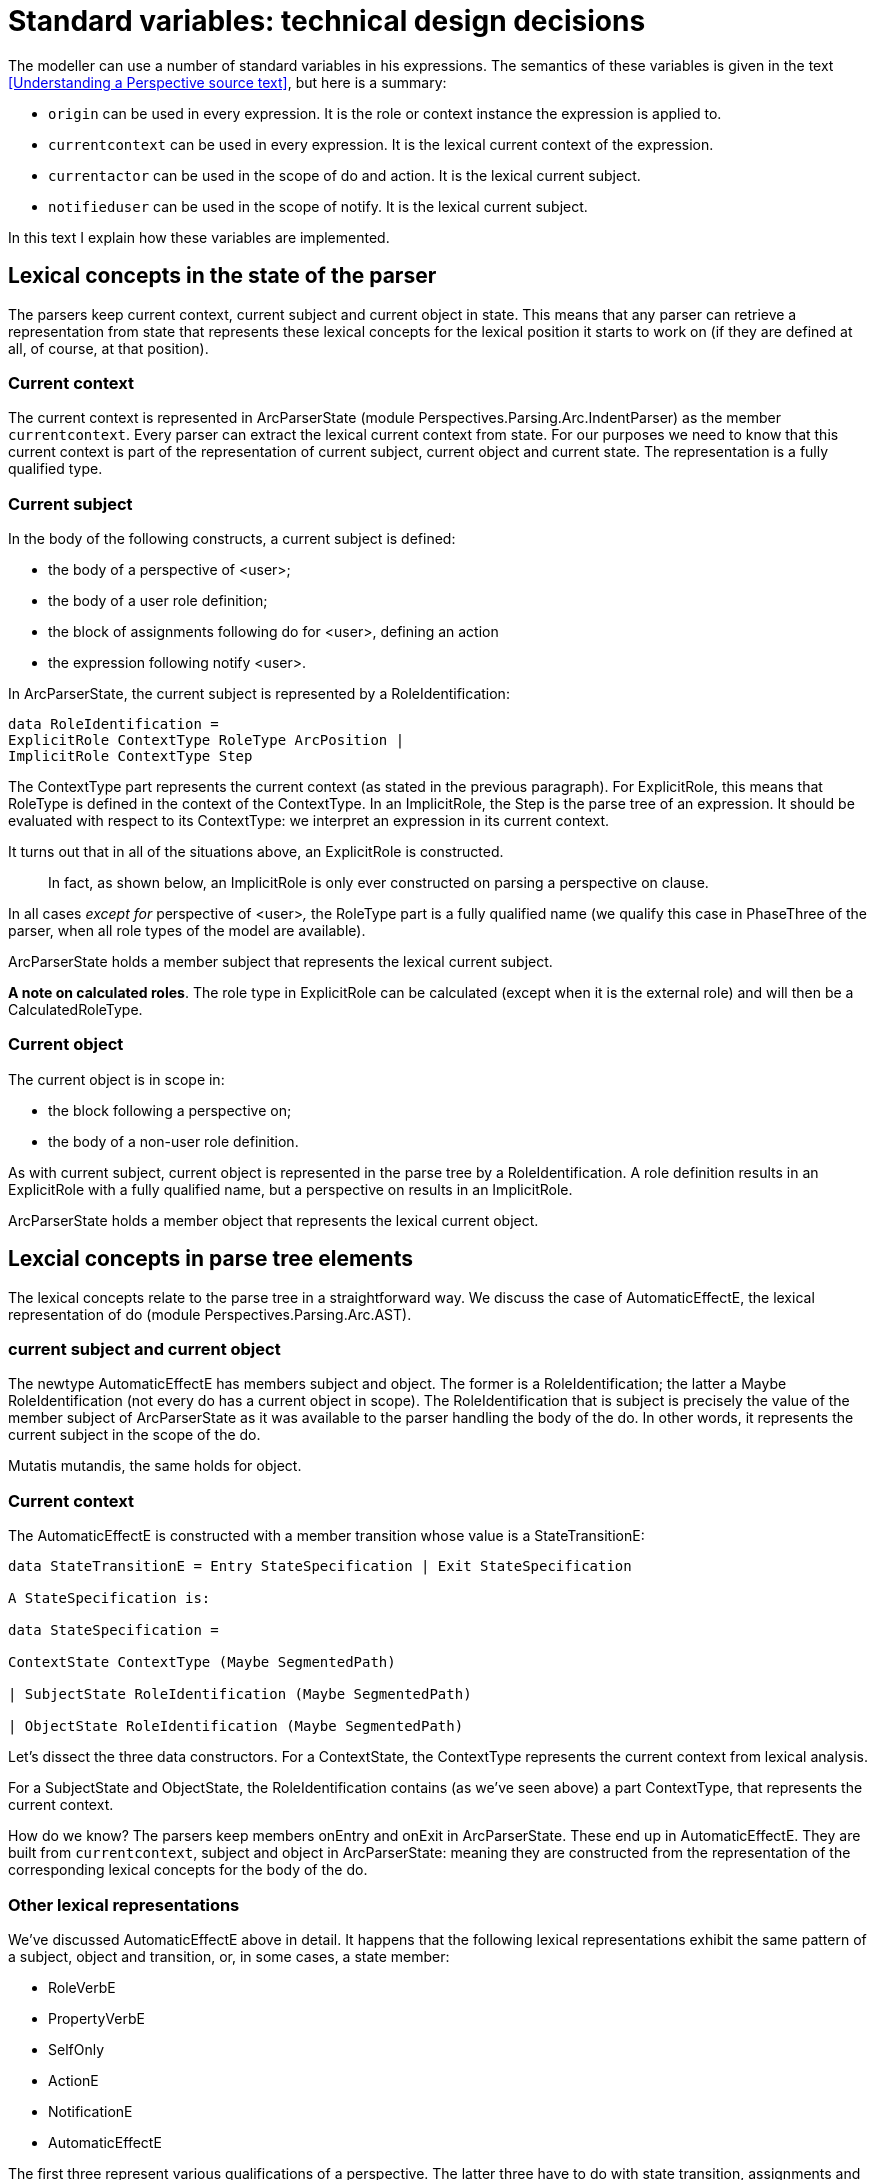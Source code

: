 [multipage-level=3]
[desc="Implementation of the standard variables in expressions, such as `currentcontext` and `origin`."]
= Standard variables: technical design decisions

The modeller can use a number of standard variables in his expressions. The semantics of these variables is given in the text <<Understanding a Perspective source text>>, but here is a summary:

* `origin` can be used in every expression. It is the role or context instance the expression is applied to.
* `currentcontext` can be used in every expression. It is the lexical current context of the expression.
* `currentactor` can be used in the scope of do and action. It is the lexical current subject.
* `notifieduser` can be used in the scope of notify. It is the lexical current subject.

In this text I explain how these variables are implemented.

== Lexical concepts in the state of the parser

The parsers keep current context, current subject and current object in state. This means that any parser can retrieve a representation from state that represents these lexical concepts for the lexical position it starts to work on (if they are defined at all, of course, at that position).

=== Current context

The current context is represented in ArcParserState (module Perspectives.Parsing.Arc.IndentParser) as the member `currentcontext`. Every parser can extract the lexical current context from state. For our purposes we need to know that this current context is part of the representation of current subject, current object and current state. The representation is a fully qualified type.

=== Current subject

In the body of the following constructs, a current subject is defined:

* the body of a perspective of <user>;
* the body of a user role definition;
* the block of assignments following do for <user>, defining an action
* the expression following notify <user>.

In ArcParserState, the current subject is represented by a RoleIdentification:

[code]
----
data RoleIdentification =
ExplicitRole ContextType RoleType ArcPosition |
ImplicitRole ContextType Step
----

The ContextType part represents the current context (as stated in the previous paragraph). For ExplicitRole, this means that RoleType is defined in the context of the ContextType. In an ImplicitRole, the Step is the parse tree of an expression. It should be evaluated with respect to its ContextType: we interpret an expression in its current context.

It turns out that in all of the situations above, an ExplicitRole is constructed.

[quote]
In fact, as shown below, an ImplicitRole is only ever constructed on parsing a perspective on clause. 

In all cases _except for_ perspective of <user>__,__ the RoleType part is a fully qualified name (we qualify this case in PhaseThree of the parser, when all role types of the model are available).

ArcParserState holds a member subject that represents the lexical current subject.

*A note on calculated roles*. The role type in ExplicitRole can be calculated (except when it is the external role) and will then be a CalculatedRoleType.

=== Current object

The current object is in scope in:

* the block following a perspective on;
* the body of a non-user role definition.

As with current subject, current object is represented in the parse tree by a RoleIdentification. A role definition results in an ExplicitRole with a fully qualified name, but a perspective on results in an ImplicitRole.

ArcParserState holds a member object that represents the lexical current object.

== Lexcial concepts in parse tree elements

The lexical concepts relate to the parse tree in a straightforward way. We discuss the case of AutomaticEffectE, the lexical representation of do (module Perspectives.Parsing.Arc.AST).

=== current subject and current object

The newtype AutomaticEffectE has members subject and object. The former is a RoleIdentification; the latter a Maybe RoleIdentification (not every do has a current object in scope). The RoleIdentification that is subject is precisely the value of the member subject of ArcParserState as it was available to the parser handling the body of the do. In other words, it represents the current subject in the scope of the do.

Mutatis mutandis, the same holds for object.

=== Current context

The AutomaticEffectE is constructed with a member transition whose value is a StateTransitionE:

[code]
----
data StateTransitionE = Entry StateSpecification | Exit StateSpecification

A StateSpecification is:

data StateSpecification =

ContextState ContextType (Maybe SegmentedPath)

| SubjectState RoleIdentification (Maybe SegmentedPath)

| ObjectState RoleIdentification (Maybe SegmentedPath)
----

Let’s dissect the three data constructors. For a ContextState, the ContextType represents the current context from lexical analysis.

For a SubjectState and ObjectState, the RoleIdentification contains (as we’ve seen above) a part ContextType, that represents the current context.

How do we know? The parsers keep members onEntry and onExit in ArcParserState. These end up in AutomaticEffectE. They are built from `currentcontext`, subject and object in ArcParserState: meaning they are constructed from the representation of the corresponding lexical concepts for the body of the do.

=== Other lexical representations

We’ve discussed AutomaticEffectE above in detail. It happens that the following lexical representations exhibit the same pattern of a subject, object and transition, or, in some cases, a state member:

* RoleVerbE
* PropertyVerbE
* SelfOnly
* ActionE
* NotificationE
* AutomaticEffectE

The first three represent various qualifications of a perspective. The latter three have to do with state transition, assignments and notification.

== Standard variables: the lexical concepts in QueryFunctionDescriptions

Expressions are parsed to Step and Step is compiled to a QueryFunctionDescription. Runtime, a QueryFunctionDescription is compiled to an executable function. We’ve seen above how the lexical concepts current context, current subject and current object are represented in parse tree elements. How do these representations relate to standard variables?

=== The expression compiler

First, a quick recap on QueryFunctionDescription. These represent functions, with a domain and range and some information on functionality and being mandatory, along with a representation of the actual function to compute. The expression compiler (module Perspectives.Query.ExpressionCompiler) uses these representations to reason about the correctness of the function expressions entered by the modeller (it checks, among others, whether properties that are used do in fact exist on the roles they are supposed to be on, whether both sides of (in)equalities have the same type, etcetera).

=== Inserting standard variables into expressions

Standard variables are just like the variables that the modeller himself can introduce, in a letE or letA construct, but he need not bind them himself. Consequently, expressions will only have _references_ to those variables but never their _bindings_. This would cause the expression compiler to throw an error. To prevent these errors, we _add bindings automatically for the standard variables to the parse tree of expressions_. This allows the expression compiler to reason about their use as usual.

These bindings are added to existing letE and letA constructs, or an expression or statement is wrapped in a letE to hold the new bindings. We don’t actually always add all standard variables to expressions: the code analyses the expression to see what standard variables appear.

By modifying the expression itself, we can evaluate it in the standard way in any location in the code of the core. We guarantee that each expression is self-contained: the core code does not have to add standard variables on computing the value of an expression.

This is very convenient, as calculated roles and properties can be thought of as named functions that are, indeed, called by name from other queries. We can therefore freely compose such functions without the need to add bindings to the runtime environment.

=== Treatment of statements

Statements are treated differently. We do always add standard variables to statements (single statements or sequences of them, or a letA construct)(This happens in module Perspectives.Parsing.Arc.PhaseThree). This is because when we execute an automatic action or a notification, the core code itself needs the value of these variables. The `origin` is available anyway, because it is the argument that the compiled expression function is applied to. But in order to distribute delta’s for the changes incurred by an automatic action, we need to know the current actor. And to compute the current actor, we need to have the current context – because the actor is computed relative to the current context. So, before actually executing statements, we have the value of all three standard variables available.

It would therefore be a waste of resources to recompute them with the statements while it introduces almost no overhead to add the already computed values to the runtime environment that holds values for our variables.

We handle this in runtime as follows, in the execution machine (modules Perspectives.RoleStateCompiler and Perspectives.ContextStateCompiler):

[arabic]
. we let the execution machine push a runtime environment (the data construct that we store variable bindings in);
. we then add the values of the standard variables to that environment.

But what about the bindings added to the statements? Well, in the very last step that creates an executable function (in module Perspectives.Query.UnsafeCompiler), we remove the bindings for the standard variables. The executable functions will never compute their values, nor add them to the runtime environment. A variable reference will just pick up the value added by the runtime execution machine.

[quote]
You may have noted that an extra environment is pushed by the compiled statement (we just remove the variable bindings). This is unnecessary, but has no effect: variable lookup scours the entire environment stack, so the empty environment is just passed (adding very little overhead).

=== Expressions in statements

We just add bindings to entire statement groups, not to each and every individual expression in them. This is because each expression is applied to the same `origin` and because there are no syntactical constructs within statements that change the current context, subject or object. Neither can statement groups be nested inside other statement groups (do, action and notify do not contain lexical constructs that introduce scopes). Hence a single set of bindings suffices.

=== Simple treatment of compile time only bindings

As the values of standard variables are never computed with the assignments that they occur in, we do not actually have to construct a full function to compute it. Just having a QueryFunctionDescription with the right domain, range, functionality and being mandatory information, will do: it is all the expression compiler needs to do its checks. For that reason we introduce a QueryFunction that can be considered a no-op. It is actually this QueryFunction that makes the unsafe compiler remove a binding.

Consider the computation of the current context from the `origin`, for a do. Now when we have context state, it is trivial: just the identity function. But when we have role state, we take the current context value from the RoleIdentification and put that into this parse tree construct:

[code]
----
Simple $ TypeTimeOnlyContext pos <currentcontext>
----

(where <currentcontext> is the name of the context type that is the current context) The expressioncompiler will turn it into:

[code]
----
SQD currentDomain (QF.TypeTimeOnlyContextF <currentcontext>) (CDOM (ST $ <currentcontext>)) True True
----

This can be used to reason with: whenever `currentcontext` occurs in the statement, the compile knows its runtime type.

=== Overview: standard variable computing in runtime

What variable should be computed when? With both context- and role situations, actions, automatic actions and notifications, we have a lot of cases. We do not always have to compute a value:

* `origin` never needs to be computed runtime;
* `currentcontext` must be computed for roles;
* `currentactor` (or `notifieduser`) must always be computed.

== Actually computing the current context

The execution machine must compute the value of the current context. This is trivial in many cases, as expressions are quite often applied to contexts. However, in a do (or notify or action) things can get difficult if they hold for role state. Remember that the expressions in the body of such a do will be applied to a role instance.

Isn’t the current context just the context of that role instance? That may be the case, but it is not so if the object- or subject state is for a _calculated role_. The current context should be the lexical context, i.e. the context that one can verify, in the source code, to contain the do expression somewhere in its body. But the `origin` that the expression function is applied to, may be a role in an entirely different context. That is the usefulness of calculated roles!

Let’s consider the case of object state. The state specification will have a RoleIdentification that represents the `origin`. Consider the case of an ImplicitRole: the RoleIdentification contains a context type that represents the current context, and a Step that represents the expression that computes the role from that context.

To find the context from the role, we just have to reverse the expression. This we can do; we have machinery to invert QueryFunctionDescriptions (for triggering state changes and query updates, for example). So we compute a QueryFunctionDescription for the Step with respect to the current context type, and reverse it.

The execution machine uses that inverted function to compute the context from the role instance that changes state.

== Future extensions: currentobjects, currentsubjects

It seems possible to add yet more standard variables. A do expression might be in scope of both a current subject and a current object, but the state transition it is contained in will be just one of them (or, of course, it will be on a context type transition).

So, for example, an expression in a do in subject state cannot refer to the current object. Yet, as we can compute the current context, we can compute the object from it.

However, if the object role is relational, there may be more than one instance available. This causes a curious phenomenon: when an expression occurs in the body of a do in object state, it can refer to _one_ object as `origin`, and to _all_ objects as currentobjects.
